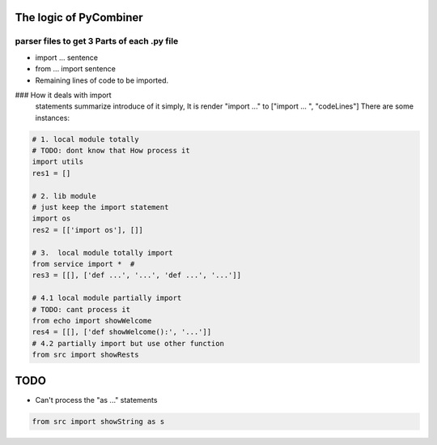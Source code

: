 The logic of PyCombiner
=================
|image0|

parser files to get 3 Parts of each .py file
~~~~~~~~~~~~~~~~~~~~~~~~~~~~~~~~~~~~~~

-  import ... sentence
-  from ... import sentence
-  Remaining lines of code to be imported.


### How it deals with import
   statements summarize introduce of it simply, It is render "import ..."
   to ["import ... ", "codeLines"] There are some instances:

.. code:: python

   # 1. local module totally
   # TODO: dont know that How process it
   import utils
   res1 = []

   # 2. lib module 
   # just keep the import statement
   import os
   res2 = [['import os'], []]

   # 3.  local module totally import 
   from service import *  #
   res3 = [[], ['def ...', '...', 'def ...', '...']]

   # 4.1 local module partially import
   # TODO: cant process it
   from echo import showWelcome
   res4 = [[], ['def showWelcome():', '...']]
   # 4.2 partially import but use other function
   from src import showRests

TODO
====

-  Can't process the "as ..." statements

.. code:: python

   from src import showString as s

.. |image0| image:: res/introImg.png
